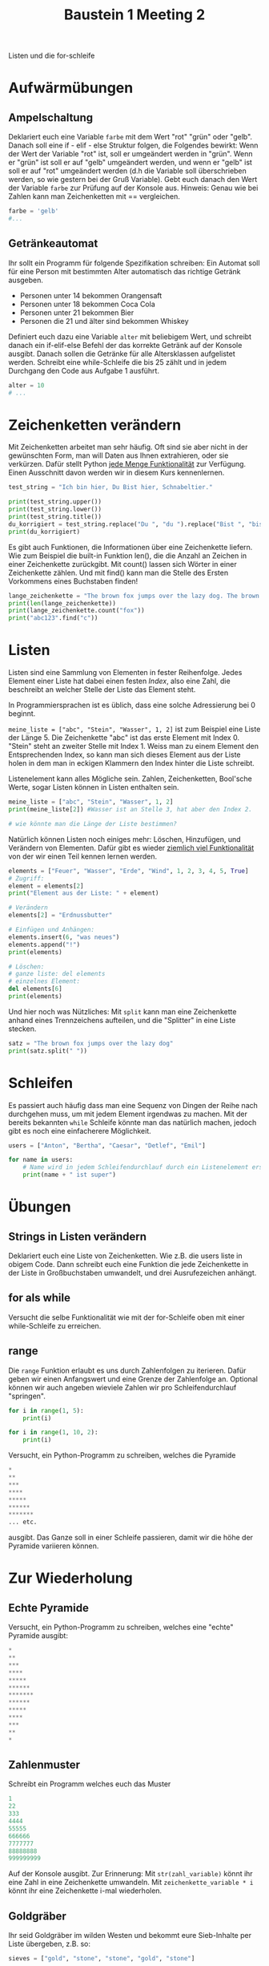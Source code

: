 #+TITLE: Baustein 1 Meeting 2

Listen und die for-schleife

* Aufwärmübungen

** Ampelschaltung
Deklariert euch eine Variable ~farbe~ mit dem Wert "rot" "grün" oder "gelb". Danach soll eine if - elif - else Struktur folgen, die Folgendes bewirkt: Wenn der Wert der Variable "rot" ist, soll er umgeändert werden in "grün". Wenn er "grün" ist soll er auf "gelb" umgeändert werden, und wenn er "gelb" ist soll er auf "rot" umgeändert werden (d.h die Variable soll überschrieben werden, so wie gestern bei der Gruß Variable). Gebt euch danach den Wert der Variable ~farbe~ zur Prüfung auf der Konsole aus. Hinweis: Genau wie bei Zahlen kann man Zeichenketten mit == vergleichen.

#+BEGIN_SRC python
farbe = 'gelb'
#...
#+END_SRC

** Getränkeautomat

Ihr sollt ein Programm für folgende Spezifikation schreiben: Ein Automat soll für eine Person mit bestimmten Alter automatisch das richtige Getränk ausgeben.

- Personen unter 14 bekommen Orangensaft
- Personen unter 18 bekommen Coca Cola
- Personen unter 21 bekommen Bier
- Personen die 21 und älter sind bekommen Whiskey

Definiert euch dazu eine Variable ~alter~ mit beliebigem Wert, und schreibt danach ein if-elif-else Befehl der das korrekte Getränk auf der Konsole ausgibt.
Danach sollen die Getränke für alle Altersklassen aufgelistet werden. Schreibt eine while-Schleife die bis 25 zählt und in jedem Durchgang den Code aus Aufgabe 1 ausführt.
#+BEGIN_SRC python
alter = 10
# ...
#+END_SRC
* Zeichenketten verändern
Mit Zeichenketten arbeitet man sehr häufig. Oft sind sie aber nicht in der gewünschten Form, man will Daten aus Ihnen extrahieren, oder sie verkürzen. Dafür stellt Python [[https://www.w3schools.com/python/python_ref_string.asp][jede Menge Funktionalität]] zur Verfügung. Einen Ausschnitt davon werden wir in diesem Kurs kennenlernen.
#+BEGIN_SRC python :results output :exports both
test_string = "Ich bin hier, Du Bist hier, Schnabeltier."

print(test_string.upper())
print(test_string.lower())
print(test_string.title())
du_korrigiert = test_string.replace("Du ", "du ").replace("Bist ", "bist ")
print(du_korrigiert)
#+END_SRC

Es gibt auch Funktionen, die Informationen über eine Zeichenkette liefern. Wie zum Beispiel die built-in Funktion len(), die die Anzahl an Zeichen in einer Zeichenkette zurückgibt. Mit count() lassen sich Wörter in einer Zeichenkette zählen. Und mit find() kann man die Stelle des Ersten Vorkommens eines Buchstaben finden!

#+BEGIN_SRC python :results output :exports both
lange_zeichenkette = "The brown fox jumps over the lazy dog. The brown fox jumps over the lazy dog."
print(len(lange_zeichenkette))
print(lange_zeichenkette.count("fox"))
print("abc123".find("c"))
#+END_SRC

* Listen
Listen sind eine Sammlung von Elementen in fester Reihenfolge. Jedes Element einer Liste hat dabei einen festen /Index/, also eine Zahl, die beschreibt an welcher Stelle der Liste das Element steht.

In Programmiersprachen ist es üblich, dass eine solche Adressierung bei 0 beginnt.

~meine_liste = ["abc", "Stein", "Wasser", 1, 2]~ ist zum Beispiel eine Liste der Länge 5. Die Zeichenkette "abc" ist das erste Element mit Index 0. "Stein" steht an zweiter Stelle mit Index 1. Weiss man zu einem Element den Entsprechenden Index, so kann man sich dieses Element aus der Liste holen in dem man in eckigen Klammern den Index hinter die Liste schreibt.

Listenelement kann alles Mögliche sein. Zahlen, Zeichenketten, Bool'sche Werte, sogar Listen können in Listen enthalten sein.

#+BEGIN_SRC python :results output :exports both
meine_liste = ["abc", "Stein", "Wasser", 1, 2]
print(meine_liste[2]) #Wasser ist an Stelle 3, hat aber den Index 2.

# wie könnte man die Länge der Liste bestimmen?
#+END_SRC

Natürlich können Listen noch einiges mehr: Löschen, Hinzufügen, und Verändern von Elementen. Dafür gibt es wieder [[https://docs.python.org/3/tutorial/datastructures.html][ziemlich viel Funktionalität]] von der wir einen Teil kennen lernen werden.

#+BEGIN_SRC python :results output :exports both
elements = ["Feuer", "Wasser", "Erde", "Wind", 1, 2, 3, 4, 5, True]
# Zugriff:
element = elements[2]
print("Element aus der Liste: " + element)

# Verändern
elements[2] = "Erdnussbutter"

# Einfügen und Anhängen:
elements.insert(6, "was neues")
elements.append("!")
print(elements)

# Löschen:
# ganze liste: del elements
# einzelnes Element:
del elements[6]
print(elements)
#+END_SRC

Und hier noch was Nützliches: Mit ~split~ kann man eine Zeichenkette anhand eines Trennzeichens aufteilen, und die "Splitter" in eine Liste stecken.

#+BEGIN_SRC python :results output :exports both
satz = "The brown fox jumps over the lazy dog"
print(satz.split(" "))
#+END_SRC

* Schleifen


Es passiert auch häufig dass man eine Sequenz von Dingen der Reihe nach durchgehen muss, um mit jedem Element irgendwas zu machen. Mit der bereits bekannten ~while~ Schleife könnte man das natürlich machen, jedoch gibt es noch eine einfacherere Möglichkeit.

#+BEGIN_SRC python :results output :exports both
users = ["Anton", "Bertha", "Caesar", "Detlef", "Emil"]

for name in users:
    # Name wird in jedem Schleifendurchlauf durch ein Listenelement ersetzt
    print(name + " ist super")
#+END_SRC

* Übungen

** Strings in Listen verändern
Deklariert euch eine Liste von Zeichenketten. Wie z.B. die users liste in obigem Code. Dann schreibt euch eine Funktion die jede Zeichenkette in der Liste in Großbuchstaben umwandelt, und drei Ausrufezeichen anhängt.

** for als while
Versucht die selbe Funktionalität wie mit der for-Schleife oben mit einer while-Schleife zu erreichen.

** range

Die ~range~ Funktion erlaubt es uns durch Zahlenfolgen zu iterieren. Dafür geben wir einen Anfangswert und eine Grenze der Zahlenfolge an. Optional können wir auch angeben wieviele Zahlen wir pro Schleifendurchlauf "springen".
#+BEGIN_SRC python :results output :exports both
for i in range(1, 5):
    print(i)
#+END_SRC

#+BEGIN_SRC python :results output :exports both
for i in range(1, 10, 2):
    print(i)
#+END_SRC

Versucht, ein Python-Programm zu schreiben, welches die Pyramide
#+BEGIN_SRC python
*
**
***
****
*****
******
*******
... etc.
#+END_SRC

ausgibt. Das Ganze soll in einer Schleife passieren, damit wir die höhe der Pyramide variieren können.

* Zur Wiederholung

** Echte Pyramide
Versucht, ein Python-Programm zu schreiben, welches eine "echte" Pyramide ausgibt:
#+BEGIN_SRC python
*
**
***
****
*****
******
*******
******
*****
****
***
**
*
#+END_SRC

** Zahlenmuster

Schreibt ein Programm welches euch das Muster
#+BEGIN_SRC python
1
22
333
4444
55555
666666
7777777
88888888
999999999
#+END_SRC
Auf der Konsole ausgibt. Zur Erinnerung: Mit ~str(zahl_variable)~ könnt ihr eine Zahl in eine Zeichenkette umwandeln. Mit ~zeichenkette_variable * i~ könnt ihr eine Zeichenkette i-mal wiederholen.

** Goldgräber
Ihr seid Goldgräber im wilden Westen und bekommt eure Sieb-Inhalte per Liste übergeben, z.B. so:
#+BEGIN_SRC python :results output :exports both
sieves = ["gold", "stone", "stone", "gold", "stone"]
#+END_SRC

Schreibt euch eine Schleife die "Gold gefunden" ausgibt, wenn mindestens einmal "gold" in der Liste vorkommt, und "kein Gold gefunden" wenn nur "stone" in der Liste ist.
